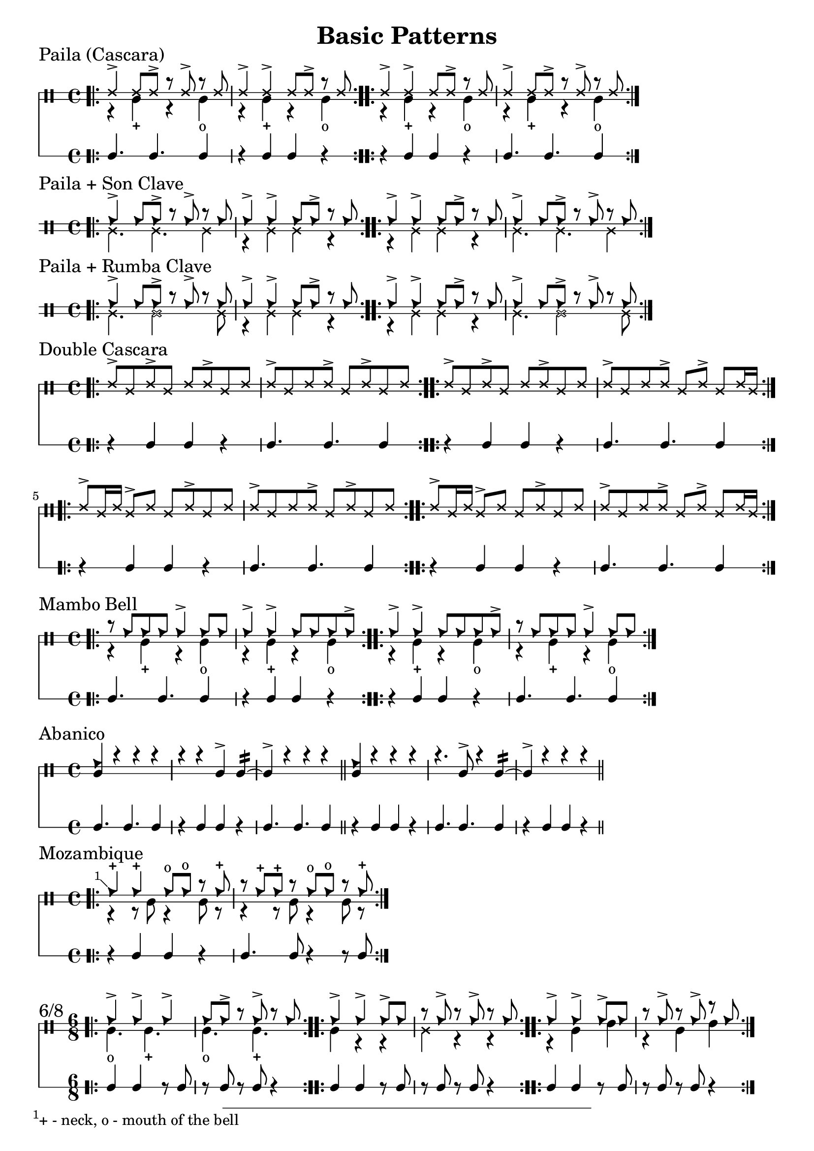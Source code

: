 \version "2.24.2"

\paper {
    indent = 0
}

date = #(strftime "%Y-%m-%d" (localtime (current-time)))

\header {
  title = "Basic Patterns"
  tagline = \markup { \date "https://github.com/mikea/timbales" }
}

%% Cascara 

\new DrumStaff \with {
    % instrumentName = "Timbales"
    drumStyleTable = #timbales-style
    \override StaffSymbol.line-count = #2
} <<
  \new DrumVoice { \voiceOne \drummode { 
    % lilypond varies stem length otherwise, which looks ugly
    \override Stem.details.beamed-lengths = #'(4) 

    \sectionLabel "Paila (Cascara)"
    \bar ".|:" 
    ssh4-> ssh8 ssh-> r ssh-> r ssh | ssh4-> ssh-> ssh8 ssh-> r ssh 
    \bar ":..:"
    ssh4-> ssh-> ssh8 ssh-> r ssh | ssh4-> ssh8 ssh-> r ssh-> r ssh 
    \bar ":|."
  } }
  \new DrumVoice { \voiceTwo  \drummode {
    % paila 3/2
    r4 timl-+ r4 timl4-o | r4 timl-+ r4 timl4-o |
    % paila 2/3
    r4 timl-+ r4 timl4-o | r4 timl-+ r4 timl4-o |
  }}

\new RhythmicStaff \with {
  % instrumentName = "Clave"
} {
    % 3-2
    c4. c4. c4 r4 c c r |
    % 2-3
    r4 c c r c4. c4. c4 |
}
>>

%% Paila + Son Clave

\new DrumStaff \with {
    drumStyleTable = #timbales-style
    \override StaffSymbol.line-count = #2
} <<
  \new DrumVoice { \voiceOne \drummode { 
    \sectionLabel "Paila + Son Clave"
    \bar ".|:" 
    cb4-> cb8 cb-> r cb-> r cb | cb4-> cb-> cb8 cb-> r cb |
    \bar ":..:"
    cb4-> cb-> cb8 cb-> r cb | cb4-> cb8 cb-> r cb-> r cb |
    \bar ":|."
  } }
  \new DrumVoice { \voiceTwo  \drummode {
    ssl4. ssl4. ssl4 | r4 ssl ssl r |
    r4 ssl ssl r | ssl4. ssl4. ssl4 |
  }}
>>


%% Paila + Rumba Clave

\new DrumStaff \with {
    drumStyleTable = #timbales-style
    \override StaffSymbol.line-count = #2
} <<
  \new DrumVoice { \voiceOne \drummode { 
    \sectionLabel "Paila + Rumba Clave"
    \bar ".|:" 
    cb4-> cb8 cb-> r cb-> r cb | cb4-> cb-> cb8 cb-> r cb |
    \bar ":..:"
    cb4-> cb-> cb8 cb-> r cb | cb4-> cb8 cb-> r cb-> r cb |
    \bar ":|."
  } }
  \new DrumVoice { \voiceTwo  \drummode {
    ssl4. ssl2 ssl8 | r4 ssl ssl r |
    r4 ssl ssl r | ssl4. ssl2 ssl8 |
  }}
>>

%% Double Cascara 

\new DrumStaff \with {
    drumStyleTable = #timbales-style
    \override StaffSymbol.line-count = #2
} <<
  \new DrumVoice { \voiceOne \drummode { 
    \sectionLabel "Double Cascara"
    \bar ".|:" 
    ssh8-> ssl ssh-> ssl ssh ssh-> ssl ssh | ssh-> ssl ssh ssh-> ssl ssh-> ssl ssh |
    \bar ":..:"
    ssh8-> ssl ssh-> ssl ssh ssh-> ssl ssh | ssh-> ssl ssh ssh-> ssl ssh-> ssl ssh16 ssl16 |
    \bar ":..:"
    \break
    ssh8-> ssl16 ssh16 ssl8-> ssh ssl ssh-> ssl ssh | ssh-> ssl ssh ssh-> ssl ssh-> ssl ssh |
    \bar ":..:"
    ssh8-> ssl16 ssh16 ssl8-> ssh ssl ssh-> ssl ssh | ssh-> ssl ssh ssh-> ssl ssh-> ssl ssh16 ssl16 |
    \bar ":|."
  }}

\new RhythmicStaff \with {
} {
    % 2-3
    r4 c c r c4. c4. c4 |
    r4 c c r c4. c4. c4 |
    r4 c c r c4. c4. c4 |
    r4 c c r c4. c4. c4 |
}
>>

%% Mambo bell

\new DrumStaff \with {
    drumStyleTable = #timbales-style
    \override StaffSymbol.line-count = #2
} <<
  \new DrumVoice { \voiceOne \drummode { 
    \sectionLabel "Mambo Bell"
    \bar ".|:" 
    r8 cb cb cb cb4-> cb8 cb | cb4-> cb-> cb8 cb cb cb-> |
    \bar ":..:"
    cb4-> cb-> cb8 cb cb cb-> | r8 cb cb cb cb4-> cb8 cb |
    \bar ":|."
  } }
  \new DrumVoice { \voiceTwo  \drummode {
    r4 timl-+ r4 timl4-o | r4 timl-+ r4 timl4-o |
    r4 timl-+ r4 timl4-o | r4 timl-+ r4 timl4-o |
  }}

\new RhythmicStaff \with {
} {
    % 3-2
    c4. c4. c4 | r4 c c r |
    % 2-3
    r4 c c r | c4. c4. c4 |
}
>>

%% Abanico

\new DrumStaff \with {
    drumStyleTable = #timbales-style
    \override StaffSymbol.line-count = #2
} <<
    \new DrumVoice { \voiceOne \drummode { 
        \sectionLabel "Abanico"
        <<cb4 timl>> r r r | r r timl-> timl:16~ | timl-> r r r \bar "||"
        <<cb4 timl>> r r r | r4. timl8-> r4 timl:16~ | timl-> r r r \bar "||"
    }}
    \new DrumVoice { \voiceTwo  \drummode {
    }}

    \new RhythmicStaff \with {
    } {
        % 3-2
        c4. c4. c4 | r4 c c r | c4. c4. c4 \bar "||"
        % 2-3
        r4 c c r | c4. c4. c4 | r4 c c r\bar "||"
    }
>>

%% Mozambique

\new DrumStaff \with {
    drumStyleTable = #timbales-style
    \override StaffSymbol.line-count = #2
} <<
    \new DrumVoice { \voiceOne \drummode { 
        \sectionLabel "Mozambique"
        \bar ".|:" 
        \footnote #'(-1 . 1) "+ - neck, o - mouth of the bell" cb4-+ 4-+ 8-o  8-o r cb-+ | r cb-+ cb-+ r cb8-o cb8-o r cb-+ |
        \bar ":|."
    }}
    \new DrumVoice { \voiceTwo  \drummode {
        r4 r8 timl8 r4 timl8 r8 | r4 r8 timl8 r4 timl8 r8 |
    }}

    \new RhythmicStaff \with {
    } {
        r4 c c r | c4. c8 r4 r8 c8 |
    }
>>

%% 6/8

\new DrumStaff \with {
    drumStyleTable = #timbales-style
    \override StaffSymbol.line-count = #2
} <<
    \new DrumVoice { \voiceOne \drummode { 
      \sectionLabel "6/8"
      \time 6/8
      \bar ".|:" 
      cb4-> cb4-> cb4-> | cb8 cb8-> r8 cb8-> r8 cb8 |
      \bar ":..:"
      cb4-> cb4-> cb8-> cb8 | r8 cb8-> r8 cb8-> r8 cb8 |
      \bar ":..:"
      cb4-> cb4-> cb8-> cb8 | r8 cb8-> r8 cb8-> r8 cb8 |
      \bar ":|."
    }}
    \new DrumVoice { \voiceTwo  \drummode {
      timl4.-o timl4.-+ | timl4.-o timl4.-+ |
      timl4 r4 r4 | ssl4 r4 r4 |
      r4 timl4 timh4 | r4 timl4 timh4 |
    }}

    \new RhythmicStaff \with {
    } {
      c4 c4 r8 c8 | r8 c8 r8 c8 r4 |
      c4 c4 r8 c8 | r8 c8 r8 c8 r4 |
      c4 c4 r8 c8 | r8 c8 r8 c8 r4 |
    }
>>


%% Cha-cha-cha

\new DrumStaff \with {
    drumStyleTable = #timbales-style
    \override StaffSymbol.line-count = #2
} <<
    \new DrumVoice { \voiceOne \drummode { 
      \sectionLabel "Cha-cha-cha"
      \time 4/4
      \bar ".|:" 
      cb4 4 4 4 | cb4 4 4 4 |
      \bar ":..:"
      cb4 4 4 4 | cb4 4 4 4 |
      \bar ":..:"
      cb4 4 4 4 | cb4 4 4 4 |
      \bar ":|."
    }}
    \new DrumVoice { \voiceTwo  \drummode {
      r4 timl4-+ r4 timl4-o | r4 timl4-+ r4 timl4-o |
      r4. timl8-+ r4 timl8-o timl8-o | r4. timl8-+ r4 timl8-o timl8-o |
      r4 timl8-+ timl8-+ r4 timl8-o timl8-+ | r4 timl8-+ timl8-+ r4 timl8-o timl8-+ |
    }}
>>

%% Template

\new DrumStaff \with {
    drumStyleTable = #timbales-style
    \override StaffSymbol.line-count = #2
} <<
    \new DrumVoice { \voiceOne \drummode { 
      % \sectionLabel "Mozambique"
    }}
    \new DrumVoice { \voiceTwo  \drummode {
    }}

    \new RhythmicStaff \with {
    } {
    }
>>
